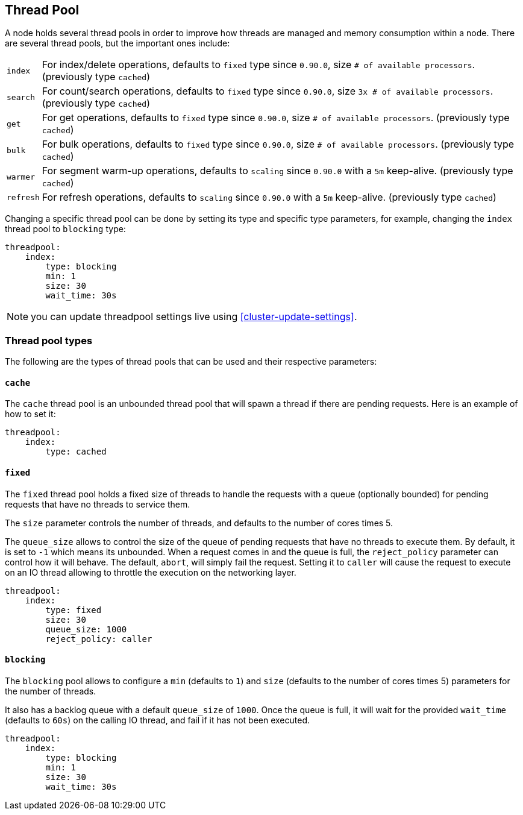 [[modules-threadpool]]
== Thread Pool

A node holds several thread pools in order to improve how threads are
managed and memory consumption within a node. There are several thread
pools, but the important ones include:

[horizontal]
`index`:: 
    For index/delete operations, defaults to `fixed` type since
    `0.90.0`, size `# of available processors`. (previously type `cached`)

`search`:: 
    For count/search operations, defaults to `fixed` type since
    `0.90.0`, size `3x # of available processors`. (previously type
    `cached`)

`get`:: 
    For get operations, defaults to `fixed` type since `0.90.0`,
    size `# of available processors`. (previously type `cached`)

`bulk`:: 
    For bulk operations, defaults to `fixed` type since `0.90.0`,
    size `# of available processors`. (previously type `cached`)

`warmer`:: 
    For segment warm-up operations, defaults to `scaling` since
    `0.90.0` with a `5m` keep-alive. (previously type `cached`)

`refresh`:: 
    For refresh operations, defaults to `scaling` since
    `0.90.0` with a `5m` keep-alive. (previously type `cached`)

Changing a specific thread pool can be done by setting its type and
specific type parameters, for example, changing the `index` thread pool
to `blocking` type:

[source,js]
--------------------------------------------------
threadpool:
    index:
        type: blocking
        min: 1
        size: 30
        wait_time: 30s
--------------------------------------------------

NOTE: you can update threadpool settings live using
      <<cluster-update-settings>>.


[float]
=== Thread pool types

The following are the types of thread pools that can be used and their
respective parameters:

[float]
==== `cache`

The `cache` thread pool is an unbounded thread pool that will spawn a
thread if there are pending requests. Here is an example of how to set
it:

[source,js]
--------------------------------------------------
threadpool:
    index:
        type: cached
--------------------------------------------------

[float]
==== `fixed`

The `fixed` thread pool holds a fixed size of threads to handle the
requests with a queue (optionally bounded) for pending requests that
have no threads to service them.

The `size` parameter controls the number of threads, and defaults to the
number of cores times 5.

The `queue_size` allows to control the size of the queue of pending
requests that have no threads to execute them. By default, it is set to
`-1` which means its unbounded. When a request comes in and the queue is
full, the `reject_policy` parameter can control how it will behave. The
default, `abort`, will simply fail the request. Setting it to `caller`
will cause the request to execute on an IO thread allowing to throttle
the execution on the networking layer.

[source,js]
--------------------------------------------------
threadpool:
    index:
        type: fixed
        size: 30
        queue_size: 1000
        reject_policy: caller
--------------------------------------------------

[float]
==== `blocking`

The `blocking` pool allows to configure a `min` (defaults to `1`) and
`size` (defaults to the number of cores times 5) parameters for the
number of threads.

It also has a backlog queue with a default `queue_size` of `1000`. Once
the queue is full, it will wait for the provided `wait_time` (defaults
to `60s`) on the calling IO thread, and fail if it has not been
executed.

[source,js]
--------------------------------------------------
threadpool:
    index:
        type: blocking
        min: 1
        size: 30
        wait_time: 30s
--------------------------------------------------
